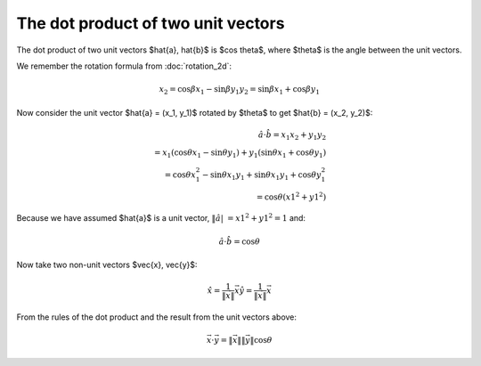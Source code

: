 ###################################
The dot product of two unit vectors
###################################

The dot product of two unit vectors $\hat{a}, \hat{b}$ is $\cos \theta$, where
$\theta$ is the angle between the unit vectors.

We remember the rotation formula from :doc:`rotation_2d`:

.. math::

    x_2 = \cos \beta x_1 - \sin \beta y_1
    y_2 = \sin \beta x_1 + \cos \beta y_1

Now consider the unit vector $\hat{a} = (x_1, y_1)$ rotated by $\theta$ to get
$\hat{b} = (x_2, y_2)$:

.. math::

    \hat{a} \cdot \hat{b} = x_1 x_2 + y_1 y_2 \\
    = x_1 (\cos \theta x_1 - \sin \theta y_1) + y_1 (\sin \theta x_1 + \cos
      \theta y_1) \\
    = \cos \theta x_1^2 - \sin \theta x_1 y_1 + \sin \theta x_1 y_1 + \cos
      \theta y_1^2 \\
    = \cos \theta (x1^2 + y1^2)

Because we have assumed $\hat{a}$ is a unit vector, :math:`\| \hat{a} |\ = x1^2 + y1^2 = 1` and:

.. math::

    \hat{a} \cdot \hat{b}$ = $\cos \theta

Now take two non-unit vectors $\vec{x}, \vec{y}$:

.. math::

    \hat{x} = \frac{1}{\| \vec{x} \|}\vec{x}
    \hat{y} = \frac{1}{\| \vec{x} \|}\vec{x}

From the rules of the dot product and the result from the unit vectors above:

.. math::

    \vec{x} \cdot \vec{y} = \| \vec{x} \| \| \vec{y} \| \cos \theta
